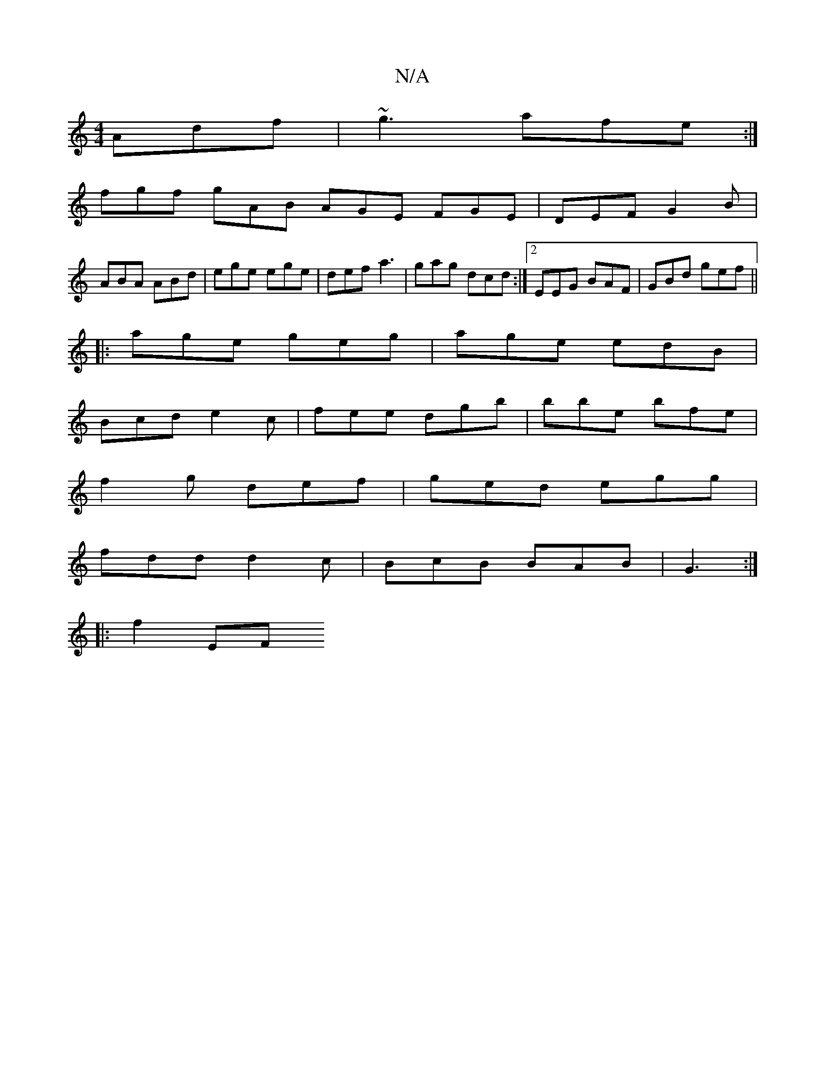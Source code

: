 X:1
T:N/A
M:4/4
R:N/A
K:Cmajor
Adf|~g3 afe:|
fgf gAB AGE FGE|DEF G2B|
ABA ABd|ege ege|def a3|gag dcd:|2 EEG BAF | GBd gef ||
|: age geg | age edB |
Bcd e2c | fee dgb | bbe bfe |
f2g def | ged egg |
fdd d2 c|BcB BAB|G3 :|
|: f2 (3EF